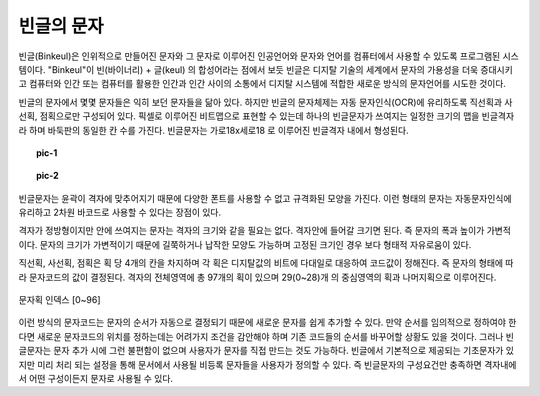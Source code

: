 빈글의 문자
======================
빈글(Binkeul)은 인위적으로 만들어진 문자와 그 문자로 이루어진 인공언어와 문자와 언어를 컴퓨터에서 사용할 수 있도록 프로그램된 시스템이다. "Binkeul"이 빈(바이너리) + 글(keul) 의 합성어라는 점에서 보듯 빈글은 디지탈 기술의 세계에서 문자의 가용성을 더욱 증대시키고 컴퓨터와 인간 또는 컴퓨터를 활용한 인간과 인간 사이의 소통에서 디지탈 시스템에 적합한 새로운 방식의 문자언어를 시도한 것이다.

빈글의 문자에서 몇몇 문자들은 익히 보던 문자들을 닮아 있다. 하지만 빈글의 문자체제는 자동 문자인식(OCR)에 유리하도록 직선획과 사선획, 점획으로만 구성되어 있다. 픽셀로 이루어진 비트맵으로 표현할 수 있는데 하나의 빈글문자가 쓰여지는 일정한 크기의 맵을 빈글격자라 하며 바둑판의 동일한 칸 수를 가진다. 빈글문자는 가로18x세로18 로 이루어진 빈글격자 내에서 형성된다.

.. topic:: pic-1
   
   .. image:: /_static/빈글의문자/Go_board-.png
      :width: 200
      :align: center
   
      
.. topic:: pic-2
   
   .. image:: /_static/빈글의문자/bk_board-x.png
      :width: 150
      :align: center
      


빈글문자는 윤곽이 격자에 맞추어지기 때문에 다양한 폰트를 사용할 수 없고 규격화된 모양을 가진다. 이런 형태의 문자는 자동문자인식에 유리하고 2차원 바코드로 사용할 수 있다는 장점이 있다. 

.. image:: /_static/빈글의문자/b01-chars+c.png
   :height: 80

격자가 정방형이지만 안에 쓰여지는 문자는 격자의 크기와 같을 필요는 없다. 격자안에 들어갈 크기면 된다. 즉 문자의 폭과 높이가 가변적이다. 문자의 크기가 가변적이기 때문에 길쭉하거나 납작한 모양도 가능하며 고정된 크기인 경우 보다 형태적 자유로움이 있다. 
   
.. image:: /_static/빈글의문자/문자획.png
   :width: 200
   :align: center
   
.. image:: /_static/빈글의문자/bk_board.png
   :width: 150
   :align: center
   
   
직선획, 사선획, 점획은 획 당 4개의 칸을 차지하며 각 획은 디지탈값의 비트에 다대일로 대응하여 코드값이 정해진다. 즉 문자의 형태에 따라 문자코드의 값이 결정된다. 격자의 전체영역에 총 97개의 획이 있으며 29(0~28)개 의 중심영역의 획과 나머지획으로 이루어진다.
 
.. figure:: /_static/빈글의문자/획인덱스.png
   :width: 300
   :align: center
   
   문자획 인덱스 [0~96]
   
이런 방식의 문자코드는 문자의 순서가 자동으로 결정되기 때문에 새로운 문자를 쉽게 추가할 수 있다. 만약 순서를 임의적으로 정하여야 한다면 새로운 문자코드의 위치를 정하는데는 어려가지 조건을 감안해야 하며 기존 코드들의 순서를 바꾸어할 상황도 있을 것이다. 그러나 빈글문자는 문자 추가 시에 그런 불편함이 없으며 사용자가 문자를 직접 만드는 것도 가능하다. 빈글에서 기본적으로 제공되는 기초문자가 있지만 미리 처리 되는 설정을 통해 문서에서 사용될 비등록 문자들을 사용자가 정의할 수 있다. 즉 빈글문자의 구성요건만 충족하면 격자내에서 어떤 구성이든지 문자로 사용될 수 있다. 






